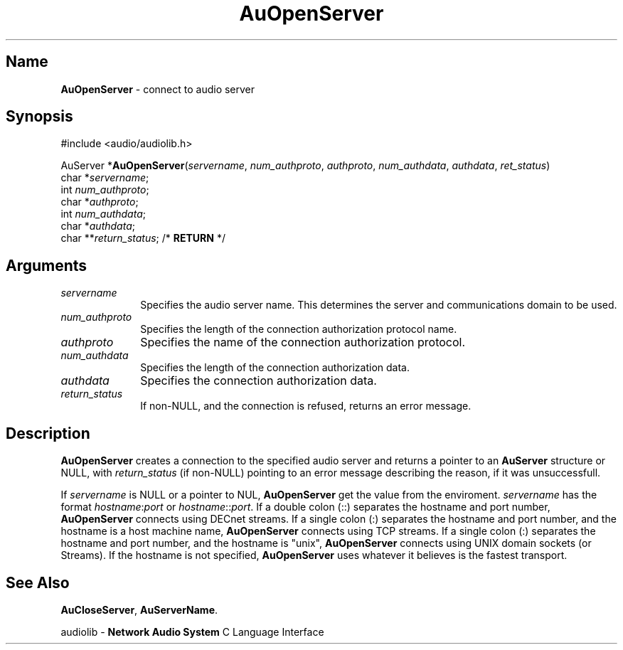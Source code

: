 .\" $NCDId: @(#)AuOpSer.man,v 1.1 1994/09/27 00:33:32 greg Exp $
.\" copyright 1994 Steven King
.\"
.\" portions are
.\" * Copyright 1993 Network Computing Devices, Inc.
.\" *
.\" * Permission to use, copy, modify, distribute, and sell this software and its
.\" * documentation for any purpose is hereby granted without fee, provided that
.\" * the above copyright notice appear in all copies and that both that
.\" * copyright notice and this permission notice appear in supporting
.\" * documentation, and that the name Network Computing Devices, Inc. not be
.\" * used in advertising or publicity pertaining to distribution of this
.\" * software without specific, written prior permission.
.\" * 
.\" * THIS SOFTWARE IS PROVIDED 'AS-IS'.  NETWORK COMPUTING DEVICES, INC.,
.\" * DISCLAIMS ALL WARRANTIES WITH REGARD TO THIS SOFTWARE, INCLUDING WITHOUT
.\" * LIMITATION ALL IMPLIED WARRANTIES OF MERCHANTABILITY, FITNESS FOR A
.\" * PARTICULAR PURPOSE, OR NONINFRINGEMENT.  IN NO EVENT SHALL NETWORK
.\" * COMPUTING DEVICES, INC., BE LIABLE FOR ANY DAMAGES WHATSOEVER, INCLUDING
.\" * SPECIAL, INCIDENTAL OR CONSEQUENTIAL DAMAGES, INCLUDING LOSS OF USE, DATA,
.\" * OR PROFITS, EVEN IF ADVISED OF THE POSSIBILITY THEREOF, AND REGARDLESS OF
.\" * WHETHER IN AN ACTION IN CONTRACT, TORT OR NEGLIGENCE, ARISING OUT OF OR IN
.\" * CONNECTION WITH THE USE OR PERFORMANCE OF THIS SOFTWARE.
.\"
.\" $Id$
.TH AuOpenServer 3 "1.2" "audiolib - housekeeping"
.SH \fBName\fP
\fBAuOpenServer\fP \- connect to audio server
.SH \fBSynopsis\fP
#include <audio/audiolib.h>
.sp 1
AuServer *\fBAuOpenServer\fP(\fIservername\fP, \fInum_authproto\fP, \fIauthproto\fP, \fInum_authdata\fP, \fIauthdata\fP, \fIret_status\fP)
.br
    char *\fIservername\fP;
.br
    int \fInum_authproto\fP;
.br
    char *\fIauthproto\fP;
.br
    int \fInum_authdata\fP;
.br
    char *\fIauthdata\fP;
.br
    char **\fIreturn_status\fP; /* \fBRETURN\fP */
.SH \fBArguments\fP
.IP \fIservername\fP 1i
Specifies the audio server name.
This determines the server and communications domain to be used.
.IP \fInum_authproto\fP 1i
Specifies the length of the connection authorization protocol name.
.IP \fIauthproto\fP 1i
Specifies the name of the connection authorization protocol.
.IP \fInum_authdata\fP 1i
Specifies the length of the connection authorization data.
.IP \fIauthdata\fP 1i
Specifies the connection authorization data.
.IP \fIreturn_status\fP 1i
If non-NULL, and the connection is refused, returns an error message.
.SH \fBDescription\fP
\fBAuOpenServer\fP creates a connection to the specified audio server and returns a pointer to an \fBAuServer\fP structure or NULL, with \fIreturn_status\fP (if non-NULL) pointing to an error message describing the reason, if it was unsuccessfull.
.LP
If \fIservername\fP is NULL or a pointer to NUL, \fBAuOpenServer\fP get the value from the enviroment.
\fIservername\fP has the format \fIhostname\fP:\fIport\fP or \fIhostname\fP::\fIport\fP.
If a double colon (::) separates the hostname and port number, \fBAuOpenServer\fP connects using DECnet streams.
If a single colon (:) separates the hostname and port number, and the hostname is a host machine name, \fBAuOpenServer\fP connects using TCP streams.
If a single colon (:) separates the hostname and port number, and the hostname is "unix", \fBAuOpenServer\fP connects using UNIX domain sockets (or Streams).
If the hostname is not specified, \fBAuOpenServer\fP uses whatever it believes is the fastest transport.
.SH \fBSee Also\fP
\fBAuCloseServer\fP,
\fBAuServerName\fP.
.sp 1
audiolib \- \fBNetwork Audio System\fP C Language Interface
